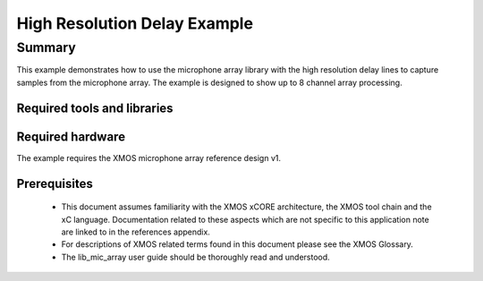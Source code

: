 High Resolution Delay Example
=============================

.. version:: 1.0.0

Summary
-------

This example demonstrates how to use the microphone array library with the high resolution delay lines 
to capture samples from the microphone array. The example is designed to show up to 8 channel array processing.


Required tools and libraries
............................

.. appdeps::

Required hardware
.................

The example requires the XMOS microphone array reference design v1.

Prerequisites
.............

  - This document assumes familiarity with the XMOS xCORE architecture, the XMOS tool chain and the xC language. Documentation related to these aspects which are not specific to this application note are linked to in the references appendix.

  - For descriptions of XMOS related terms found in this document please see the XMOS Glossary.
  
  - The lib_mic_array user guide should be thoroughly read and understood.

  